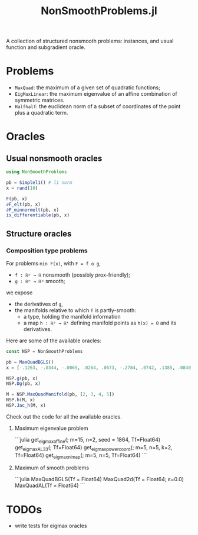 #+TITLE: NonSmoothProblems.jl

A collection of structured nonsmooth problems: instances, and usual function and subgradient oracle.

* Problems

- ~MaxQuad~: the maximum of a given set of quadratic functions;
- ~EigMaxLinear~: the maximum eigenvalue of an affine combination of symmetric matrices.
- ~Halfhalf~: the euclidean norm of a subset of coordinates of the point plus a quadratic term.

* Oracles

** Usual nonsmooth oracles

#+begin_src julia
using NonSmoothProblems

pb = Simplel1() # l1 norm
x = rand(10)

F(pb, x)
∂F_elt(pb, x)
∂F_minnormelt(pb, x)
is_differentiable(pb, x)
#+end_src

** Structure oracles
*** Composition type problems

For problems =min F(x)=, with =F = f o g=,
- =f : ℝᵖ → ℝ= nonsmooth (possibly prox-friendly);
- =g : ℝⁿ → ℝᵖ= smooth;
we expose
- the derivatives of =g=,
- the manifolds relative to which =f= is partly-smooth:
  - a type, holding the manifold information
  - a map =h : ℝᵖ → ℝᵏ= defining manifold points as =h(x) = 0= and its derivatives.

Here are some of the available oracles:
#+begin_src julia
const NSP = NonSmoothProblems

pb = MaxQuadBGLS()
x = [-.1263, -.0344, -.0069, .0264, .0673, -.2784, .0742, .1385, .0840, .0386]

NSP.g(pb, x)
NSP.Dg(pb, x)

M = NSP.MaxQuadManifold(pb, [2, 3, 4, 5])
NSP.h(M, x)
NSP.Jac_h(M, x)
#+end_src

Check out the code for all the available oracles.
**** Maximum eigenvalue problem
```julia
get_eigmax_affine(; m=15, n=2, seed = 1864, Tf=Float64)
get_eigmax_AL33(; Tf=Float64)
get_eigmax_powercoord(; m=5, n=5, k=2, Tf=Float64)
get_eigmax_nlmap(; m=5, n=5, Tf=Float64)
```

**** Maximum of smooth problems
```julia
MaxQuadBGLS(Tf = Float64)
MaxQuad2d(Tf = Float64; ε=0.0)
MaxQuadAL(Tf = Float64)
```

* TODOs
- write tests for eigmax oracles

